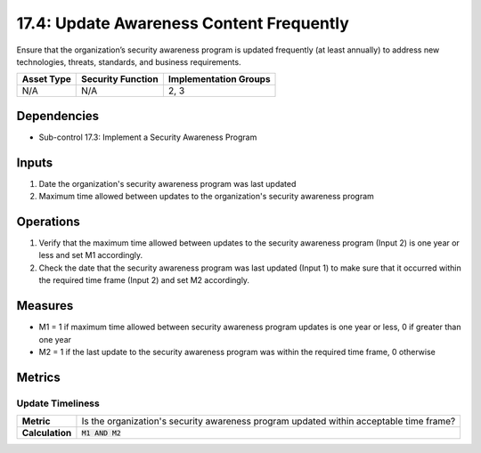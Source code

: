 17.4: Update Awareness Content Frequently
=========================================================
Ensure that the organization’s security awareness program is updated frequently (at least annually) to address new technologies, threats, standards, and business requirements.

.. list-table::
	:header-rows: 1

	* - Asset Type
	  - Security Function
	  - Implementation Groups
	* - N/A
	  - N/A
	  - 2, 3

Dependencies
------------
* Sub-control 17.3: Implement a Security Awareness Program

Inputs
-----------
#. Date the organization's security awareness program was last updated
#. Maximum time allowed between updates to the organization's security awareness program

Operations
----------
#. Verify that the maximum time allowed between updates to the security awareness program (Input 2) is one year or less and set M1 accordingly.
#. Check the date that the security awareness program was last updated (Input 1) to make sure that it occurred within the required time frame (Input 2) and set M2 accordingly.

Measures
--------
* M1 = 1 if maximum time allowed between security awareness program updates is one year or less, 0 if greater than one year
* M2 = 1 if the last update to the security awareness program was within the required time frame, 0 otherwise

Metrics
-------

Update Timeliness
^^^^^^^^^^^^^^^^^
.. list-table::

	* - **Metric**
	  - | Is the organization's security awareness program updated within acceptable time frame?
	* - **Calculation**
	  - :code:`M1 AND M2`

.. history
.. authors
.. license
